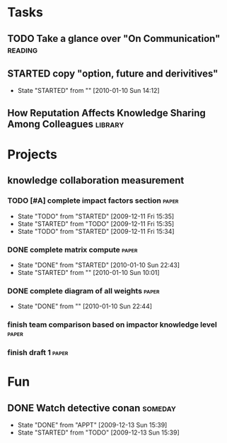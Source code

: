 #+STARTUP: overview
#+TAGS:  code(c) reading(r)  library(l) paper(p) fun(f) someday(s)
#+STARTUP: hidestars
#+SEQ_TODO: TODO(t) STARTED(s!) WAITING(w) APPT(a) | DONE(d!) CANCELLED(c) DEFERRED(f@/!)
#+PROPERTY: Effort_ALL 0 0:10 0:20 0:30 1:00 2:00 4:00 6:00 8:00
#+COLUMNS: %40ITEM(Task) %8PRIORITY(Priority) %15Effort(Estimated Effort){:} %8CLOCKSUM %TAGS(Tags)


* Tasks
** TODO Take a glance over "On Communication"			    :reading:
** STARTED copy "option, future and derivitives"
   - State "STARTED"    from ""           [2010-01-10 Sun 14:12]
** How Reputation Affects Knowledge Sharing Among Colleagues	    :library:
* Projects
** knowledge collaboration measurement
*** TODO [#A] complete impact factors section			      :paper:
    - State "TODO"       from "STARTED"    [2009-12-11 Fri 15:35]
    - State "STARTED"    from "TODO"       [2009-12-11 Fri 15:35]
    - State "TODO"       from "STARTED"    [2009-12-11 Fri 15:34]
    :PROPERTIES:
    :Effort:   6:00
    :END:
*** DONE complete matrix compute				      :paper:
    CLOSED: [2010-01-10 Sun 22:43]
    - State "DONE"       from "STARTED"    [2010-01-10 Sun 22:43]
    - State "STARTED"    from ""           [2010-01-10 Sun 10:01]
*** DONE complete diagram of all weights			      :paper:
    CLOSED: [2010-01-10 Sun 22:44]
    - State "DONE"       from ""           [2010-01-10 Sun 22:44]
*** finish team comparison based on impactor knowledge level	      :paper:
*** finish draft 1 						      :paper:
* Fun
** DONE Watch detective conan					    :someday:
   CLOSED: [2009-12-13 Sun 15:39]
   - State "DONE"       from "APPT"       [2009-12-13 Sun 15:39]
   - State "STARTED"    from "TODO"       [2009-12-13 Sun 15:39]
